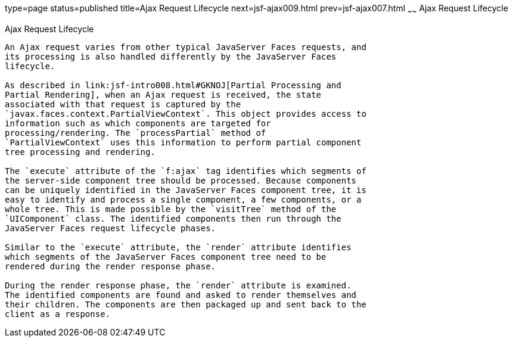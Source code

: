 type=page
status=published
title=Ajax Request Lifecycle
next=jsf-ajax009.html
prev=jsf-ajax007.html
~~~~~~
Ajax Request Lifecycle
======================

[[GKUAR]]

[[ajax-request-lifecycle]]
Ajax Request Lifecycle
----------------------

An Ajax request varies from other typical JavaServer Faces requests, and
its processing is also handled differently by the JavaServer Faces
lifecycle.

As described in link:jsf-intro008.html#GKNOJ[Partial Processing and
Partial Rendering], when an Ajax request is received, the state
associated with that request is captured by the
`javax.faces.context.PartialViewContext`. This object provides access to
information such as which components are targeted for
processing/rendering. The `processPartial` method of
`PartialViewContext` uses this information to perform partial component
tree processing and rendering.

The `execute` attribute of the `f:ajax` tag identifies which segments of
the server-side component tree should be processed. Because components
can be uniquely identified in the JavaServer Faces component tree, it is
easy to identify and process a single component, a few components, or a
whole tree. This is made possible by the `visitTree` method of the
`UIComponent` class. The identified components then run through the
JavaServer Faces request lifecycle phases.

Similar to the `execute` attribute, the `render` attribute identifies
which segments of the JavaServer Faces component tree need to be
rendered during the render response phase.

During the render response phase, the `render` attribute is examined.
The identified components are found and asked to render themselves and
their children. The components are then packaged up and sent back to the
client as a response.



